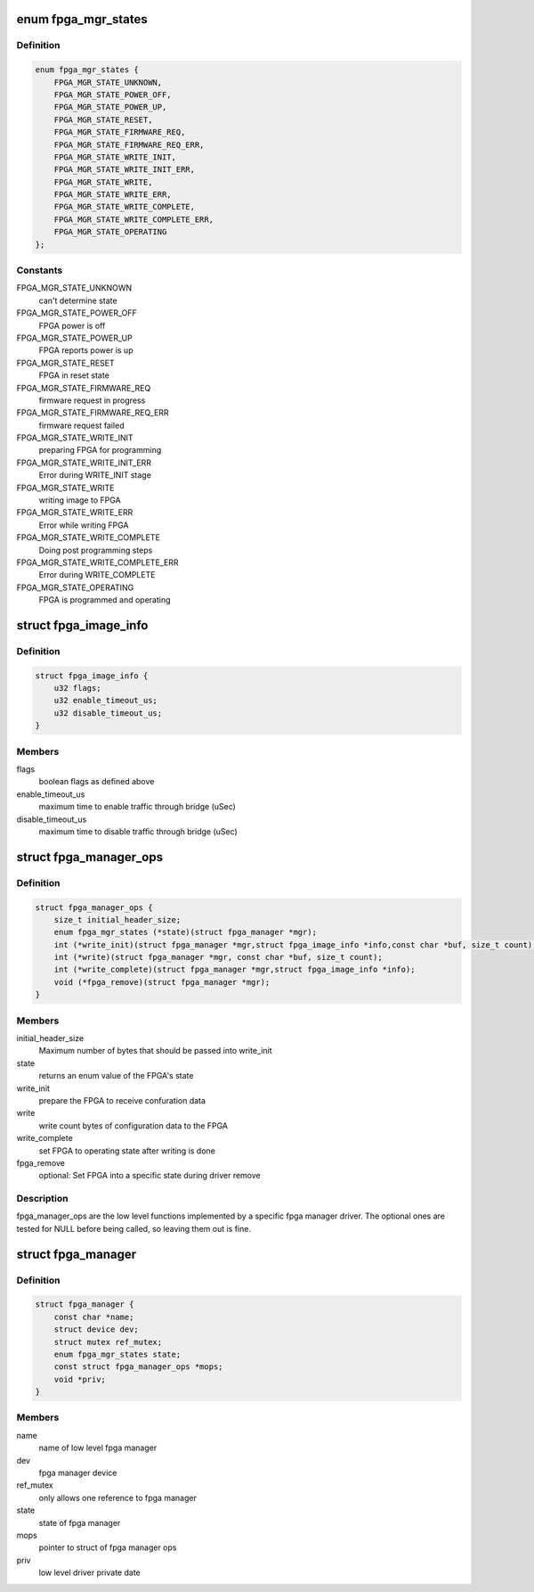 .. -*- coding: utf-8; mode: rst -*-
.. src-file: include/linux/fpga/fpga-mgr.h

.. _`fpga_mgr_states`:

enum fpga_mgr_states
====================

.. c:type:: enum fpga_mgr_states

    fpga framework states

.. _`fpga_mgr_states.definition`:

Definition
----------

.. code-block:: c

    enum fpga_mgr_states {
        FPGA_MGR_STATE_UNKNOWN,
        FPGA_MGR_STATE_POWER_OFF,
        FPGA_MGR_STATE_POWER_UP,
        FPGA_MGR_STATE_RESET,
        FPGA_MGR_STATE_FIRMWARE_REQ,
        FPGA_MGR_STATE_FIRMWARE_REQ_ERR,
        FPGA_MGR_STATE_WRITE_INIT,
        FPGA_MGR_STATE_WRITE_INIT_ERR,
        FPGA_MGR_STATE_WRITE,
        FPGA_MGR_STATE_WRITE_ERR,
        FPGA_MGR_STATE_WRITE_COMPLETE,
        FPGA_MGR_STATE_WRITE_COMPLETE_ERR,
        FPGA_MGR_STATE_OPERATING
    };

.. _`fpga_mgr_states.constants`:

Constants
---------

FPGA_MGR_STATE_UNKNOWN
    can't determine state

FPGA_MGR_STATE_POWER_OFF
    FPGA power is off

FPGA_MGR_STATE_POWER_UP
    FPGA reports power is up

FPGA_MGR_STATE_RESET
    FPGA in reset state

FPGA_MGR_STATE_FIRMWARE_REQ
    firmware request in progress

FPGA_MGR_STATE_FIRMWARE_REQ_ERR
    firmware request failed

FPGA_MGR_STATE_WRITE_INIT
    preparing FPGA for programming

FPGA_MGR_STATE_WRITE_INIT_ERR
    Error during WRITE_INIT stage

FPGA_MGR_STATE_WRITE
    writing image to FPGA

FPGA_MGR_STATE_WRITE_ERR
    Error while writing FPGA

FPGA_MGR_STATE_WRITE_COMPLETE
    Doing post programming steps

FPGA_MGR_STATE_WRITE_COMPLETE_ERR
    Error during WRITE_COMPLETE

FPGA_MGR_STATE_OPERATING
    FPGA is programmed and operating

.. _`fpga_image_info`:

struct fpga_image_info
======================

.. c:type:: struct fpga_image_info

    information specific to a FPGA image

.. _`fpga_image_info.definition`:

Definition
----------

.. code-block:: c

    struct fpga_image_info {
        u32 flags;
        u32 enable_timeout_us;
        u32 disable_timeout_us;
    }

.. _`fpga_image_info.members`:

Members
-------

flags
    boolean flags as defined above

enable_timeout_us
    maximum time to enable traffic through bridge (uSec)

disable_timeout_us
    maximum time to disable traffic through bridge (uSec)

.. _`fpga_manager_ops`:

struct fpga_manager_ops
=======================

.. c:type:: struct fpga_manager_ops

    ops for low level fpga manager drivers

.. _`fpga_manager_ops.definition`:

Definition
----------

.. code-block:: c

    struct fpga_manager_ops {
        size_t initial_header_size;
        enum fpga_mgr_states (*state)(struct fpga_manager *mgr);
        int (*write_init)(struct fpga_manager *mgr,struct fpga_image_info *info,const char *buf, size_t count);
        int (*write)(struct fpga_manager *mgr, const char *buf, size_t count);
        int (*write_complete)(struct fpga_manager *mgr,struct fpga_image_info *info);
        void (*fpga_remove)(struct fpga_manager *mgr);
    }

.. _`fpga_manager_ops.members`:

Members
-------

initial_header_size
    Maximum number of bytes that should be passed into write_init

state
    returns an enum value of the FPGA's state

write_init
    prepare the FPGA to receive confuration data

write
    write count bytes of configuration data to the FPGA

write_complete
    set FPGA to operating state after writing is done

fpga_remove
    optional: Set FPGA into a specific state during driver remove

.. _`fpga_manager_ops.description`:

Description
-----------

fpga_manager_ops are the low level functions implemented by a specific
fpga manager driver.  The optional ones are tested for NULL before being
called, so leaving them out is fine.

.. _`fpga_manager`:

struct fpga_manager
===================

.. c:type:: struct fpga_manager

    fpga manager structure

.. _`fpga_manager.definition`:

Definition
----------

.. code-block:: c

    struct fpga_manager {
        const char *name;
        struct device dev;
        struct mutex ref_mutex;
        enum fpga_mgr_states state;
        const struct fpga_manager_ops *mops;
        void *priv;
    }

.. _`fpga_manager.members`:

Members
-------

name
    name of low level fpga manager

dev
    fpga manager device

ref_mutex
    only allows one reference to fpga manager

state
    state of fpga manager

mops
    pointer to struct of fpga manager ops

priv
    low level driver private date

.. This file was automatic generated / don't edit.

